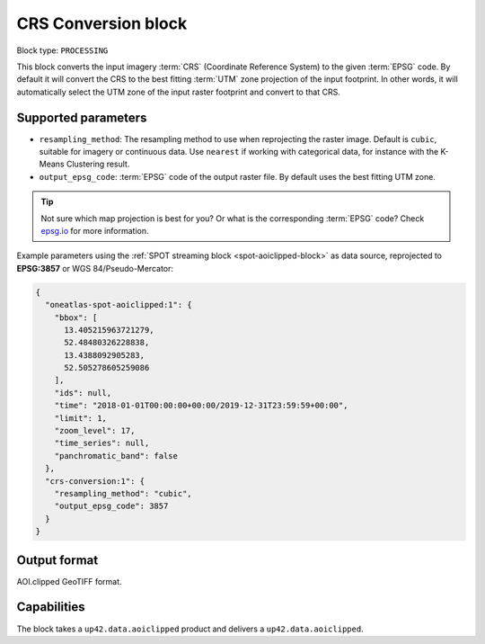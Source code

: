 .. meta::
  :description: UP42 processing blocks: CRS conversion block description
  :keywords: UP42, processing, CRS, EPSG, block description

.. _crs-conversion-block:

CRS Conversion block
====================

Block type: ``PROCESSING``

This block converts the input imagery :term:`CRS` (Coordinate Reference System) to the given :term:`EPSG` code. By default it will
convert the CRS to the best fitting :term:`UTM` zone projection of the input footprint. In other
words, it will automatically select the UTM zone of the input raster footprint and
convert to that CRS.

Supported parameters
--------------------

* ``resampling_method``: The resampling method to use when reprojecting the raster image. Default is ``cubic``, suitable for imagery or continuous data. Use ``nearest`` if working with categorical data, for instance with the K-Means Clustering result.
* ``output_epsg_code``: :term:`EPSG` code of the output raster file. By default uses the best fitting UTM zone.

.. tip::

  Not sure which map projection is best for you? Or what is the corresponding :term:`EPSG`
  code? Check `epsg.io <https://epsg.io>`_ for more information.

Example parameters using the :ref:`SPOT streaming block
<spot-aoiclipped-block>` as data source, reprojected to **EPSG:3857** or WGS 84/Pseudo-Mercator:

.. code-block:: javascript

    {
      "oneatlas-spot-aoiclipped:1": {
        "bbox": [
          13.405215963721279,
          52.48480326228838,
          13.4388092905283,
          52.505278605259086
        ],
        "ids": null,
        "time": "2018-01-01T00:00:00+00:00/2019-12-31T23:59:59+00:00",
        "limit": 1,
        "zoom_level": 17,
        "time_series": null,
        "panchromatic_band": false
      },
      "crs-conversion:1": {
        "resampling_method": "cubic",
        "output_epsg_code": 3857
      }
    }


Output format
-------------

AOI.clipped GeoTIFF format.

Capabilities
------------

The block takes a ``up42.data.aoiclipped`` product and delivers a ``up42.data.aoiclipped``.
